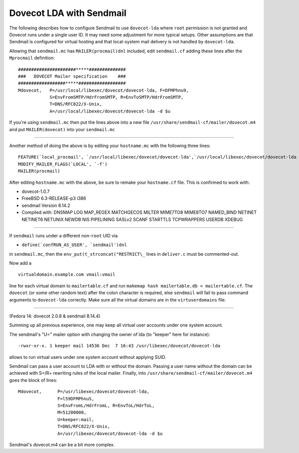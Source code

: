 .. _howto-dovecot_lda_sendmail:

Dovecot LDA with Sendmail
=========================

The following describes how to configure Sendmail to use ``dovecot-lda``
where ``root`` permission is not granted and Dovecot runs under a single
user ID. It may need some adjustment for more typical setups. Other
assumptions are that Sendmail is configured for virtual hosting and that
local-system mail delivery is not handled by ``dovecot-lda``.

Allowing that ``sendmail.mc`` has ``MAILER(procmail)dnl`` included, edit
``sendmail.cf`` adding these lines after the ``Mprocmail`` definition:

::

   ######################*****##############
   ###   DOVECOT Mailer specification    ###
   ##################*****##################
   Mdovecot,   P=/usr/local/libexec/dovecot/dovecot-lda, F=DFMPhnu9,
               S=EnvFromSMTP/HdrFromSMTP, R=EnvToSMTP/HdrFromSMTP,
               T=DNS/RFC822/X-Unix,
               A=/usr/local/libexec/dovecot/dovecot-lda -d $u

If you're using ``sendmail.mc`` then put the lines above into a new file
``/usr/share/sendmail-cf/mailer/dovecot.m4`` and put ``MAILER(dovecot)``
into your ``sendmail.mc``

===================================

Another method of doing the above is by editing your ``hostname.mc``
with the following three lines:

::

   FEATURE(`local_procmail', `/usr/local/libexec/dovecot/dovecot-lda',`/usr/local/libexec/dovecot/dovecot-lda -d $u')
   MODIFY_MAILER_FLAGS(`LOCAL', `-f')
   MAILER(procmail)

After editing ``hostname.mc`` with the above, be sure to remake your
``hostname.cf`` file. This is confirmed to work with:

-  dovecot-1.0.7

-  FreeBSD 6.3-RELEASE-p3 i386

-  sendmail Version 8.14.2

-  Compiled with: DNSMAP LOG MAP_REGEX MATCHGECOS MILTER MIME7TO8
   MIME8TO7 NAMED_BIND NETINET NETINET6 NETUNIX NEWDB NIS PIPELINING
   SASLv2 SCANF STARTTLS TCPWRAPPERS USERDB XDEBUG

===================================

If ``sendmail`` runs under a different non-``root`` UID via

-  :literal:`define(`confRUN_AS_USER', `sendmail')dnl`

in ``sendmail.mc``, then the ``env_put(t_strconcat("RESTRICT\_`` lines in
``deliver.c`` must be commented-out.

Now add a

::

   virtualdomain.example.com vmail:vmail

line for each virtual domain to ``mailertable.cf`` and run
``makemap hash mailertable.db < mailertable.cf``. The ``dovecot`` (or
some other random text) after the colon character is required, else
``sendmail`` will fail to pass command arguments to ``dovecot-lda``
correctly. Make sure all the virtual domains are in the
``virtuserdomains`` file.

===========================================

(Fedora 14: dovecot 2.0.8 & sendmail 8.14.4)

Summing up all previous experience, one may keep all virtual user
accounts under one system account.

The sendmail's "U=" mailer option with changing the owner of lda (to
"keeper" here for instance):

::

   -rwxr-xr-x. 1 keeper mail 14536 Dec  7 16:43 /usr/libexec/dovecot/dovecot-lda

allows to run virtual users under one system account without applying
SUID.

Sendmail can pass a user account to LDA with or without the domain.
Passing a user name without the domain can be achieved with S=/R=
rewriting rules of the local mailer. Finally, into
``/usr/share/sendmail-cf/mailer/dovecot.m4`` goes the block of lines:

::

   Mdovecot,      P=/usr/libexec/dovecot/dovecot-lda,
                  F=l59DFMPhnuS,
                  S=EnvFromL/HdrFromL, R=EnvToL/HdrToL,
                  M=51200000,
                  U=keeper:mail,
                  T=DNS/RFC822/X-Unix,
                  A=/usr/libexec/dovecot/dovecot-lda -d $u

Sendmail's dovecot.m4 can be a bit more complex.
